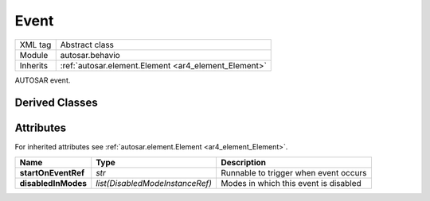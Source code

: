 .. _ar4_behavior_Event:

Event
=====

.. table::
    :align: left

    +--------------+-------------------------------------------------------------------------+
    | XML tag      | Abstract class                                                          |
    +--------------+-------------------------------------------------------------------------+
    | Module       | autosar.behavio                                                         |
    +--------------+-------------------------------------------------------------------------+
    | Inherits     | :ref:`autosar.element.Element <ar4_element_Element>`                    |
    +--------------+-------------------------------------------------------------------------+
   
AUTOSAR event.

Derived Classes
---------------

Attributes
-----------

For inherited attributes see :ref:`autosar.element.Element <ar4_element_Element>`.

..  table::
    :align: left

    +--------------------------+---------------------------------+-------------------------------------------+
    | Name                     | Type                            | Description                               |
    +==========================+=================================+===========================================+
    | **startOnEventRef**      | *str*                           | Runnable to trigger when event occurs     |
    +--------------------------+---------------------------------+-------------------------------------------+
    | **disabledInModes**      | *list(DisabledModeInstanceRef)* | Modes in which this event is disabled     |
    +--------------------------+---------------------------------+-------------------------------------------+
